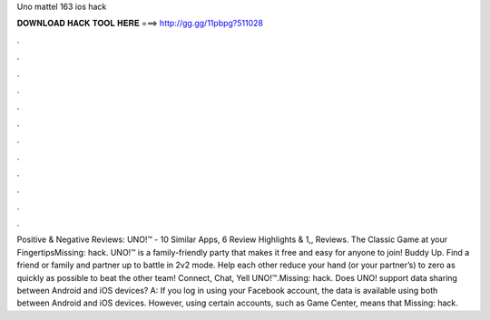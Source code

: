 Uno mattel 163 ios hack

𝐃𝐎𝐖𝐍𝐋𝐎𝐀𝐃 𝐇𝐀𝐂𝐊 𝐓𝐎𝐎𝐋 𝐇𝐄𝐑𝐄 ===> http://gg.gg/11pbpg?511028

.

.

.

.

.

.

.

.

.

.

.

.

Positive & Negative Reviews: UNO!™ - 10 Similar Apps, 6 Review Highlights & 1,, Reviews. The Classic Game at your FingertipsMissing: hack. UNO!™ is a family-friendly party that makes it free and easy for anyone to join! Buddy Up. Find a friend or family and partner up to battle in 2v2 mode. Help each other reduce your hand (or your partner’s) to zero as quickly as possible to beat the other team! Connect, Chat, Yell UNO!™.Missing: hack. Does UNO! support data sharing between Android and iOS devices? A: If you log in using your Facebook account, the data is available using both between Android and iOS devices. However, using certain accounts, such as Game Center, means that Missing: hack.